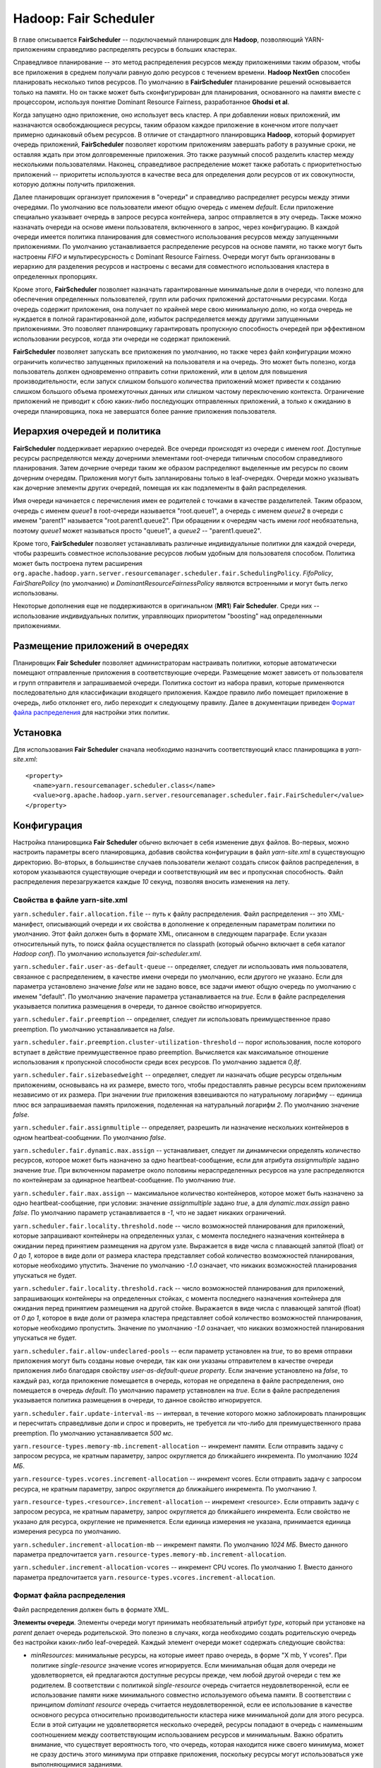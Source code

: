 Hadoop: Fair Scheduler
=======================

В главе описывается **FairScheduler** -- подключаемый планировщик для **Hadoop**, позволяющий YARN-приложениям справедливо распределять ресурсы в больших кластерах.

Справедливое планирование -- это метод распределения ресурсов между приложениями таким образом, чтобы все приложения в среднем получали равную долю ресурсов с течением времени. **Hadoop NextGen** способен планировать несколько типов ресурсов. По умолчанию в **FairScheduler** планирование решений основывается только на памяти. Но он также может быть сконфигурирован для планирования, основанного на памяти вместе с процессором, используя понятие Dominant Resource Fairness, разработанное **Ghodsi et al**. 

Когда запущено одно приложение, оно использует весь кластер. А при добавлении новых приложений, им назначаются освобождающиеся ресурсы, таким образом каждое приложение в конечном итоге получает примерно одинаковый объем ресурсов. В отличие от стандартного планировщика **Hadoop**, который формирует очередь приложений, **FairScheduler** позволяет коротким приложениям завершать работу в разумные сроки, не оставляя ждать при этом долговременные приложения. Это также разумный способ разделить кластер между несколькими пользователями. Наконец, справедливое распределение может также работать с приоритетностью приложений -- приоритеты используются в качестве веса для определения доли ресурсов от их совокупности, которую должны получить приложения.

Далее планировщик организует приложения в "очереди" и справедливо распределяет ресурсы между этими очередями. По умолчанию все пользователи имеют общую очередь с именем *default*. Если приложение специально указывает очередь в запросе ресурса контейнера, запрос отправляется в эту очередь. Также можно назначать очереди на основе имени пользователя, включенного в запрос, через конфигурацию. В каждой очереди имеется политика планирования для совместного использования ресурсов между запущенными приложениями. По умолчанию устанавливается распределение ресурсов на основе памяти, но также могут быть настроены *FIFO* и мультиресурсность с Dominant Resource Fairness. Очереди могут быть организованы в иерархию для разделения ресурсов и настроены с весами для совместного использования кластера в определенных пропорциях.

Кроме этого, **FairScheduler** позволяет назначать гарантированные минимальные доли в очереди, что полезно для обеспечения определенных пользователей, групп или рабочих приложений достаточными ресурсами. Когда очередь содержит приложения, она получает по крайней мере свою минимальную долю, но когда очередь не нуждается в полной гарантированной доле, избыток распределяется между другими запущенными приложениями. Это позволяет планировщику гарантировать пропускную способность очередей при эффективном использовании ресурсов, когда эти очереди не содержат приложений.

**FairScheduler** позволяет запускать все приложения по умолчанию, но также через файл конфигурации можно ограничить количество запущенных приложений на пользователя и на очередь. Это может быть полезно, когда пользователь должен одновременно отправить сотни приложений, или в целом для повышения производительности, если запуск слишком большого количества приложений может привести к созданию слишком большого объема промежуточных данных или слишком частому переключению контекста. Ограничение приложений не приводит к сбою каких-либо последующих отправленных приложений, а только к ожиданию в очереди планировщика, пока не завершатся более ранние приложения пользователя.


Иерархия очередей и политика
------------------------------

**FairScheduler** поддерживает иерархию очередей. Все очереди происходят из очереди с именем *root*. Доступные ресурсы распределяются между дочерними элементами root-очереди типичным способом справедливого планирования. Затем дочерние очереди таким же образом распределяют выделенные им ресурсы по своим дочерним очередям. Приложения могут быть запланированы только в leaf-очередях. Очереди можно указывать как дочерние элементы других очередей, помещая их как подэлементы в файл распределения.

Имя очереди начинается с перечисления имен ее родителей с точками в качестве разделителей. Таким образом, очередь с именем *queue1* в root-очереди называется "root.queue1", а очередь с именем *queue2* в очереди с именем "parent1" называется "root.parent1.queue2". При обращении к очередям часть имени *root* необязательна, поэтому *queue1* может называться просто "queue1", а *queue2* -- "parent1.queue2".

Кроме того, **FairScheduler** позволяет устанавливать различные индивидуальные политики для каждой очереди, чтобы разрешить совместное использование ресурсов любым удобным для пользователя способом. Политика может быть построена путем расширения ``org.apache.hadoop.yarn.server.resourcemanager.scheduler.fair.SchedulingPolicy``. *FifoPolicy*, *FairSharePolicy* (по умолчанию) и *DominantResourceFairnessPolicy* являются встроенными и могут быть легко использованы.

Некоторые дополнения еще не поддерживаются в оригинальном (**MR1**) **Fair Scheduler**. Среди них -- использование индивидуальных политик, управляющих приоритетом "boosting" над определенными приложениями.


Размещение приложений в очередях
----------------------------------

Планировщик **Fair Scheduler** позволяет администраторам настраивать политики, которые автоматически помещают отправленные приложения в соответствующие очереди. Размещение может зависеть от пользователя и групп отправителя и запрашиваемой очереди. Политика состоит из набора правил, которые применяются последовательно для классификации входящего приложения. Каждое правило либо помещает приложение в очередь, либо отклоняет его, либо переходит к следующему правилу. Далее в документации приведен `Формат файла распределения`_ для настройки этих политик.


Установка
-------------

Для использования **Fair Scheduler** сначала необходимо назначить соответствующий класс планировщика в *yarn-site.xml*:

::

 <property>
   <name>yarn.resourcemanager.scheduler.class</name>
   <value>org.apache.hadoop.yarn.server.resourcemanager.scheduler.fair.FairScheduler</value>
 </property>


Конфигурация
----------------

Настройка планировщика **Fair Scheduler** обычно включает в себя изменение двух файлов. Во-первых, можно настроить параметры всего планировщика, добавив свойства конфигурации в файл *yarn-site.xml* в существующую директорию. Во-вторых, в большинстве случаев пользователи желают создать список файлов распределения, в котором указываются существующие очереди и соответствующий им вес и пропускная способность. Файл распределения перезагружается каждые *10* секунд, позволяя вносить изменения на лету.

Свойства в файле yarn-site.xml 
^^^^^^^^^^^^^^^^^^^^^^^^^^^^^^^

``yarn.scheduler.fair.allocation.file`` -- путь к файлу распределения. Файл распределения -- это XML-манифест, описывающий очереди и их свойства в дополнение к определенным параметрам политики по умолчанию. Этот файл должен быть в формате XML, описанном в следующем параграфе. Если указан относительный путь, то поиск файла осуществляется по classpath (который обычно включает в себя каталог *Hadoop conf*). По умолчанию используется *fair-scheduler.xml*.

``yarn.scheduler.fair.user-as-default-queue`` -- определяет, следует ли использовать имя пользователя, связанное с распределением, в качестве имени очереди по умолчанию, если другого не указано. Если для параметра установлено значение *false* или не задано вовсе, все задачи имеют общую очередь по умолчанию с именем "default". По умолчанию значение параметра устанавливается на *true*. Если в файле распределения указывается политика размещения в очереди, то данное свойство игнорируется.

``yarn.scheduler.fair.preemption`` -- определяет, следует ли использовать преимущественное право preemption. По умолчанию устанавливается на *false*.

``yarn.scheduler.fair.preemption.cluster-utilization-threshold`` -- порог использования, после которого вступает в действие преимущественное право preemption. Вычисляется как максимальное отношение использования к пропускной способности среди всех ресурсов. По умолчанию задается *0,8f*.

``yarn.scheduler.fair.sizebasedweight`` -- определяет, следует ли назначать общие ресурсы отдельным приложениям, основываясь на их размере, вместо того, чтобы предоставлять равные ресурсы всем приложениям независимо от их размера. При значении *true* приложения взвешиваются по натуральному логарифму -- единица плюс вся запрашиваемая память приложения, поделенная на натуральный логарифм *2*. По умолчанию значение *false*.

``yarn.scheduler.fair.assignmultiple`` -- определяет, разрешить ли назначение нескольких контейнеров в одном heartbeat-сообщении. По умолчанию *false*.

``yarn.scheduler.fair.dynamic.max.assign`` -- устанавливает, следует ли динамически определять количество ресурсов, которое может быть назначено за одно heartbeat-сообщение, если для атрибута *assignmultiple* задано значение *true*. При включенном параметре около половины нераспределенных ресурсов на узле распределяются по контейнерам за одинарное heartbeat-сообщение. По умолчанию *true*.

``yarn.scheduler.fair.max.assign`` -- максимальное количество контейнеров, которое может быть назначено за одно heartbeat-сообщение, при условии: значение *assignmultiple* задано *true*, а для *dynamic.max.assign* равно *false*. По умолчанию параметр устанавливается в *-1*, что не задает никаких ограничений.

``yarn.scheduler.fair.locality.threshold.node`` -- число возможностей планирования для приложений, которые запрашивают контейнеры на определенных узлах, с момента последнего назначения контейнера в ожидании перед принятием размещения на другом узле. Выражается в виде числа с плавающей запятой (float) от *0* до *1*, которое в виде доли от размера кластера представляет собой количество возможностей планирования, которые необходимо упустить. Значение по умолчанию *-1.0* означает, что никаких возможностей планирования упускаться не будет.

``yarn.scheduler.fair.locality.threshold.rack`` -- число возможностей планирования для приложений, запрашивающих контейнеры на определенных стойках, с момента последнего назначения контейнера для ожидания перед принятием размещения на другой стойке. Выражается в виде числа с плавающей запятой (float) от *0* до *1*, которое в виде доли от размера кластера представляет собой количество возможностей планирования, которые необходимо пропустить. Значение по умолчанию *-1.0* означает, что никаких возможностей планирования упускаться не будет.

``yarn.scheduler.fair.allow-undeclared-pools`` -- если параметр установлен на *true*, то во время отправки приложения могут быть созданы новые очереди, так как они указаны отправителем в качестве очереди приложения либо благодаря свойству *user-as-default-queue property*. Если значение установлено на *false*, то каждый раз, когда приложение помещается в очередь, которая не определена в файле распределения, оно помещается в очередь *default*. По умолчанию параметр уставновлен на *true*. Если в файле распределения указывается политика размещения в очереди, то данное свойство игнорируется.

``yarn.scheduler.fair.update-interval-ms`` -- интервал, в течение которого можно заблокировать планировщик и пересчитать справедливые доли и спрос и проверить, не требуется ли что-либо для преимущественного права preemption. По умолчанию устанавливается *500 мс*.

``yarn.resource-types.memory-mb.increment-allocation`` -- инкремент памяти. Если отправить задачу с запросом ресурса, не кратным параметру, запрос округляется до ближайшего инкремента. По умолчанию *1024 МБ*.

``yarn.resource-types.vcores.increment-allocation`` -- инкремент vcores. Если отправить задачу с запросом ресурса, не кратным параметру, запрос округляется до ближайшего инкремента. По умолчанию *1*.

``yarn.resource-types.<resource>.increment-allocation`` -- инкремент <resource>. Если отправить задачу с запросом ресурса, не кратным параметру, запрос округляется до ближайшего инкремента. Если свойство не указано для ресурса, округление не применяется. Если единица измерения не указана, принимается единица измерения ресурса по умолчанию.

``yarn.scheduler.increment-allocation-mb`` -- инкремент памяти. По умолчанию *1024 МБ*. Вместо данного параметра предпочитается ``yarn.resource-types.memory-mb.increment-allocation``.

``yarn.scheduler.increment-allocation-vcores`` -- инкремент CPU vcores. По умолчанию *1*. Вместо данного параметра предпочитается ``yarn.resource-types.vcores.increment-allocation``.


Формат файла распределения
^^^^^^^^^^^^^^^^^^^^^^^^^^^^

Файл распределения должен быть в формате XML.

**Элементы очереди**. Элементы очереди могут принимать необязательный атрибут *type*, который при установке на *parent* делает очередь родительской. Это полезно в случаях, когда необходимо создать родительскую очередь без настройки каких-либо leaf-очередей. Каждый элемент очереди может содержать следующие свойства:

+ *minResources*: минимальные ресурсы, на которые имеет право очередь, в форме "X mb, Y vcores". При политике *single-resource* значение vcores игнорируется. Если минимальная общая доля очереди не удовлетворяется, ей предлагаются доступные ресурсы прежде, чем любой другой очереди с тем же родителем. В соответствии с политикой *single-resource* очередь считается неудовлетворенной, если ее использование памяти ниже минимального совместно используемого объема памяти. В соответствии с принципом *dominant resource* очередь считается неудовлетворенной, если ее использование в качестве основного ресурса относительно производительности кластера ниже минимальной доли для этого ресурса. Если в этой ситуации не удовлетворяется несколько очередей, ресурсы попадают в очередь с наименьшим соотношением между соответствующим использованием ресурсов и минимальным. Важно обратить внимание, что существует вероятность того, что очередь, которая находится ниже своего минимума, может не сразу достичь этого минимума при отправке приложения, поскольку ресурсы могут использоваться уже выполняющимися заданиями.

+ *maxResources*: максимальное количество ресурсов, выделяемых очереди, выраженное либо в абсолютных значениях ("X mb, Y vcores"), либо в процентах от ресурсов кластера ("X% memory, Y% cpu"). Очередь не назначается контейнеру, превышающему данный предел ее совокупного использования.

+ *maxChildResources*: максимальное количество ресурсов, выделяемых специально для дочерней очереди, выраженное либо в абсолютных значениях ("X mb, Y vcores"), либо в процентах от ресурсов кластера ("X% memory, Y% cpu"). Очередь не назначается контейнеру, превышающему данный предел ее совокупного использования.

+ *maxRunningApps*: лимит на количество приложений из очереди для одновременного запуска.

+ *maxAMShare*: лимит на долю очереди, который может быть использован для запуска Application Masters. Свойство можно использовать только для leaf-очередей. Например, если задается значение *1.0f*, то Masters в leaf-очереди могут занимать до *100%* от общей доли памяти и ЦПУ. Значение *-1.0f* отключает функцию, и тогда amShare не проверяется. Значением по умолчанию является *0,5f*.

+ *weight*: возможность делить кластер непропорционально с другими очередями. Вес очереди задается по умолчанию *1*, в таком случае очередь с установленным весом *2* получает примерно в два раза больше ресурсов.

+ *schedulingPolicy*: установка политики планирования для любой очереди. Допустимыми значениями являются: *fifo* / *fair* / *drf* или любой класс, который расширяет *org.apache.hadoop.yarn.server.resourcemanager.scheduler.fair.SchedulingPolicy*. Значение по умолчанию *fair*. Если устанавливается *fifo*, приложениям с более ранним временем отправки отдается предпочтение для контейнеров, но при этом одновременно могут выполняться отправленные позже приложения при условии наличия пространства в кластере после удовлетворения запросов ранних приложений.

+ *aclSubmitApps*: список пользователей и/или групп, которые могут отправлять приложения в очередь. Более подробно о формате списка и как работают ACL очереди приведено в `Списки контроля доступа к очереди`_.

+ *aclAdministerApps*: список пользователей и/или групп, которые могут управлять очередью. В настоящее время единственным административным действием является уничтожение приложения. Более подробно о формате списка и как работают ACL очереди приведено в `Списки контроля доступа к очереди`_.

+ *minSharePreemptionTimeout*: количество секунд, в течение которых очередь находится под минимальным общим ресурсом, прежде чем предпринять попытки зарезервировать контейнеры для получения ресурсов из других очередей. Если не установлено, очередь наследует значение от своей родительской очереди. Значением по умолчанию является *Long.MAX_VALUE*, что означает, что контейнеры резервироваться не будут, пока не будет задано полноценное значение параметра.

+ *fairSharePreemptionTimeout*: количество секунд, в течение которых очередь находится ниже порогового значения fairShare, прежде чем предпринять попытки зарезервировать контейнеры для получения ресурсов из других очередей. Если не установлено, очередь наследует значение от своей родительской очереди. Значением по умолчанию является *Long.MAX_VALUE*, что означает, что контейнеры резервироваться не будут, пока не будет задано полноценное значение параметра.

+ *fairSharePreemptionThreshold*: порог преимущественного права fairShare для очереди. Если очередь ожидает *fairSharePreemptionTimeout*, не получая ресурсы fairSharePreemptionThreshold*fairShare, то допускается резервирование контейнеров для получения ресурсов из других очередей. Если не установлено, очередь наследует значение от своей родительской очереди. По умолчанию задается *0.5f*.

+ *allowPreemptionFrom*: определяет, разрешено ли планировщику резервировать ресурсы из очереди. По умолчанию устанавливается *true*. При значении *false* свойство рекурсивно применяется ко всем дочерним очередям.

+ *reservation*: указывает ReservationSystem, что ресурсы очереди доступны для бронирования пользователями. Относится только к leaf-очередям. При этом leaf-очередь не может быть забронирована, если свойство не настроено.

**Элементы пользователя**. Представляют сообой настройки, управляющие поведением отдельных пользователей. Они могут содержать одно свойство: *maxRunningApps* -- ограничение количества запущенных приложений для конкретного пользователя.

**Элемент userMaxAppsDefault**. Устанавливает лимит запуска приложения по умолчанию для всех пользователей, у которых не указано иное ограничение.

**Элемент defaultFairSharePreemptionTimeout**. Задает тайм-аут преимущественного права preemption для root-очереди. Переопределяется элементом *fairSharePreemptionTimeout* в root-очереди. По умолчанию значение *Long.MAX_VALUE*.

**Элемент defaultMinSharePreemptionTimeout**. Устанавливает минимальное время ожидания преимущественного права preemption для root-очереди. Переопределяется элементом *minSharePreemptionTimeout* в root-очереди. По умолчанию  значение *Long.MAX_VALUE*.

**Элемент defaultFairSharePreemptionThreshold**. Задает порог преимущественного права для root-очереди. Переопределяется элементом *fairSharePreemptionThreshold* в root-очереди. По умолчанию значение *0.5f*.

**Элемент queueMaxAppsDefault**. Устанавливает ограничение по умолчанию для запущенного приложения для очередей. Переопределяется элементом *maxRunningApps* в каждой очереди.

**Элемент queueMaxResourcesDefault**. Задает максимальный лимит ресурсов по умолчанию для очереди. Переопределяется элементом *maxResources* в каждой очереди.

**Элемент queueMaxAMShareDefault**. Устанавливает ограничение ресурса Application Master по умолчанию для очереди. Переопределяется элементом *maxAMShare* в каждой очереди.

**Элемент defaultQueueSchedulingPolicy**. Устанавливает политику планирования по умолчанию для очередей. Переопределяется элементом *schedulingPolicy* в каждой очереди, если указан. По умолчанию *fair*.

**Элемент reservation-agent**. Задает имя класса для реализации ReservationAgent, который пытается разместить запрос пользователя на резервирование в Plan. Значением по умолчанию является *org.apache.hadoop.yarn.server.resourcemanager.reservation.planning.AlignedPlannerWithGreedy*.

**Элемент reservation-policy**. Задает имя класса реализации SharingPolicy, который проверяет, не нарушает ли новое резервирование какие-либо инварианты. Значением по умолчанию является *org.apache.hadoop.yarn.server.resourcemanager.reservation.CapacityOverTimePolicy*.

**Элемент reservation-planner**. Задает имя класса для реализации Planner, который вызывается, если пропускная способность Plan падает ниже зарезервированных пользователем ресурсов (из-за планового обслуживания или отказов узла). Значение по умолчанию *org.apache.hadoop.yarn.server.resourcemanager.reservation.planning.SimpleCapacityReplanner*, что приводит к сканированию Plan и жадному удалению резервирований в обратном порядке (*LIFO*) до тех пор, пока зарезервированные ресурсы не оказываются в пределах производительности Plan.

**Элемент queuePlacementPolicy**. Содержит список элементов правил, которые сообщают планировщику, как в очередях размещать входящие приложения. Правила применяются в том порядке, в котором они перечислены. Правила могут принимать аргументы. Все правила принимают аргумент *create*, который указывает, может ли правило создавать новую очередь. *Create* по умолчанию имеет значение *true*. Если установлено значение *false* и правило помещает приложение в очередь, которая не настроена в файле распределения, осуществляется переход к следующему правилу. Последнее правило должно быть заключительным, не вызывающим продолжения. Допустимые правила:

+ **specified**: приложение помещается в запрашиваемую очередь. Допустимо, если приложение не запрашивает никакой очереди, то есть значение *default*. Если приложение запрашивает имя очереди, начинающееся или заканчивающееся точкой, то есть такие имена, как ".q1" или "q1.", запрос отклоняется.

+ **user**: приложение помещается в очередь с именем отправившего его пользователя. Знак точки в имени пользователя заменяется на ``_dot_``, то есть, например, "first.last" превращается в "first_dot_last".

+ **primaryGroup**: приложение помещается в очередь с именем основной группы отправившего его пользователя. Знак точки в имени группы заменяется на ``_dot_``, то есть, например, "one.two" превращается в "one_dot_two".

+ **secondaryGroupExistingQueue**: приложение помещается в очередь с именем вторичной группы отправившего его пользователя. Выбирается первая вторичная группа, соответствующая настроенной очереди. Знак точки в имени группы заменяется на ``_dot_``, то есть, например, пользователь с "one.two" в качестве одной из его вторичных групп помещается в очередь "one_dot_two", если такая очередь существует.

+ **nestedUserQueue**: приложение помещается в очередь с именем пользователя под очередью, предложенной вложенным правилом. Похоже на правило *user*, различие заключается в том, что при *nestedUserQueue* пользовательские очереди могут создаваться в любой родительской очереди, в то время как правило *user* создает пользовательские очереди только в root-очереди. Важно обратить внимание, что правило *nestedUserQueue* применяется только в том случае, если вложенное правило возвращает родительскую очередь. Поэтому можно настроить родительскую очередь, установив атрибут *type* для очереди *parent* либо настроив по крайней мере одну leaf-очередь, что сделает ее родительской (приведено далее в примере распределенного файла).

+ **default**: приложение помещается в очередь, указанную в правиле по умолчанию в атрибуте *queue*. Если атрибут не указан, приложение помещается в очередь *root.default*.

+ **reject**: приложение отклоняется.

Пример распределенного файла:

::

 <?xml version="1.0"?>
 <allocations>
   <queue name="sample_queue">
     <minResources>10000 mb,0vcores</minResources>
     <maxResources>90000 mb,0vcores</maxResources>
     <maxRunningApps>50</maxRunningApps>
     <maxAMShare>0.1</maxAMShare>
     <weight>2.0</weight>
     <schedulingPolicy>fair</schedulingPolicy>
     <queue name="sample_sub_queue">
       <aclSubmitApps>charlie</aclSubmitApps>
       <minResources>5000 mb,0vcores</minResources>
     </queue>
     <queue name="sample_reservable_queue">
       <reservation></reservation>
     </queue>
   </queue>
 
   <queueMaxAMShareDefault>0.5</queueMaxAMShareDefault>
   <queueMaxResourcesDefault>40000 mb,0vcores</queueMaxResourcesDefault>
 
   <!-- Queue 'secondary_group_queue' is a parent queue and may have
        user queues under it -->
   <queue name="secondary_group_queue" type="parent">
   <weight>3.0</weight>
   <maxChildResources>4096 mb,4vcores</maxChildResources>
   </queue>
 
   <user name="sample_user">
     <maxRunningApps>30</maxRunningApps>
   </user>
   <userMaxAppsDefault>5</userMaxAppsDefault>
 
   <queuePlacementPolicy>
     <rule name="specified" />
     <rule name="primaryGroup" create="false" />
     <rule name="nestedUserQueue">
         <rule name="secondaryGroupExistingQueue" create="false" />
     </rule>
     <rule name="default" queue="sample_queue"/>
   </queuePlacementPolicy>
 </allocations>


.. important:: Для обратной совместимости с исходным FairScheduler элементы *queue* могут быть названы как элементы *pool*


Списки контроля доступа к очереди
^^^^^^^^^^^^^^^^^^^^^^^^^^^^^^^^^^^

Списки контроля доступа к очереди (Queue Access Control Lists, Queue ACL) позволяют администраторам контролировать, кто может выполнять действия в определенных очередях. Они настраиваются с помощью свойств *aclSubmitApps* и *aclAdministerApps*, которые можно установить для каждой очереди. В настоящее время единственным поддерживаемым административным действием является уничтожение приложения. Администратор также может отправлять приложения на уничтожение. Свойства принимают значения в формате "user1,user2 group1,group2" или " group1,group2" (с учетом пробела). Действия в очереди разрешены, если пользователь/группа является членом Queue ACL самой очереди или любой из ее родителей. Таким образом, если *queue2* находится в *queue1*, а *user1* находится в ACL *queue1*, а *user2* находится в ACL *queue2*, тогда оба пользователя могут отправиться в *queue2*.

.. important:: Пробел является разделителем. Для того, чтобы указать только группы ACL, значение должно начинаться с символа пробела

.. important:: По умолчанию списки ACL для root-очереди имеют значение ``*``, что означает, что по причине того, что списки ACL передаются, любой пользователь может отправлять и уничтожать приложения из любой очереди. Для ограничения доступа необходимо изменить ACL root-очереди на что-то отличное от указанного символа


Списки контроля доступа к резервированию
^^^^^^^^^^^^^^^^^^^^^^^^^^^^^^^^^^^^^^^^^

Списки контроля доступа к резервированию (Reservation Access Control Lists, Reservation ACL) позволяют администраторам контролировать, кто может выполнять действия по резервированию в определенных очередях. Они настраиваются с помощью свойств *aclAdministerReservations*, *aclListReservations* и *aclSubmitReservations*, которые можно установить для каждой очереди. В настоящее время поддерживаемые административные действия -- это обновление и удаление резервирований. Администратор также может отправлять и перечислять все резервирования в очереди. Свойства принимают значения в формате "user1,user2 group1,group2" или " group1,group2" (с учетом пробела). Действия в очереди разрешены, если пользователь/группа является членом Reservation ACL. Важно обратить внимание, что любой пользователь может обновлять, удалять или перечислять свои собственные резервирования. Если Reservation ACL включены, но не определены, доступ будет иметь каждый пользователь.


Настройка ReservationSystem
^^^^^^^^^^^^^^^^^^^^^^^^^^^^^^

**Fair Scheduler** поддерживает **ReservationSystem**, позволяющую пользователям резервировать ресурсы заблаговременно. Таким образом приложение может запросить зарезервированные ресурсы во время выполнения, указав *reservationId*. Для этого могут быть настроены следующие параметры конфигурации в *yarn-site.xml*:

``yarn.resourcemanager.reservation-system.enable`` -- обязательный параметр: включить **ReservationSystem** в **ResourceManager**. Значение может быть только логическим (boolean), по умолчанию является *false*, то есть **ReservationSystem** не включена.

``yarn.resourcemanager.reservation-system.class`` -- необязательный параметр: имя класса **ReservationSystem**. Значение по умолчанию выбирается на основе настроенного планировщика, то есть если настроен **FairScheduler**, то классом является *FairReservationSystem*.

``yarn.resourcemanager.reservation-system.plan.follower`` -- необязательный параметр: имя класса *PlanFollower*, который запускается по таймеру и синхронизирует **FairScheduler** с *Plan* и наоборот. Значение по умолчанию выбирается на основе настроенного планировщика, то есть если настроен **FairScheduler**, то классом является *FairSchedulerPlanFollower*.

``yarn.resourcemanager.reservation-system.planfollower.time-step`` -- необязательный параметр: частота таймера *PlanFollower* (в миллисекундах). Значением по умолчанию является *1000*.

**ReservationSystem** интегрирована с иерархией очереди **Fair Scheduler** и может быть настроена только для leaf-очередей.


Администрирование
------------------

Изменение конфигурации на лету
^^^^^^^^^^^^^^^^^^^^^^^^^^^^^^^^

Есть возможность изменения минимальных долей, лимитов, веса, тайм-аута преимущественного права preemtion и политики планирования очередей на лету во время выполнения посредством редактирования файла распределения. Планировщик перезагружает файл через *10-15* секунд после того, как увидит, что он изменен.


Мониторинг через веб-интерфейс
^^^^^^^^^^^^^^^^^^^^^^^^^^^^^^^

Текущие приложения, очереди и общие ресурсы можно просмотреть через веб-интерфейс **ResourceManager** по адресу ``http://*ResourceManager URL*/cluster/scheduler``. Для каждой очереди в веб-интерфейсе можно просмотреть следующие поля:

+ *Used Resources* -- сумма ресурсов, выделенных контейнерам в очереди;

+ *Num Active Applications* -- количество приложений в очереди, которые получили хотя бы один контейнер;

+ *Num Pending Applications* -- количество приложений в очереди, которые еще не получили ни одного контейнера;

+ *Min Resources* -- настроенные минимальные ресурсы, которые гарантированы для очереди;

+ *Max Resources* -- настроенные максимальные ресурсы, которые разрешены в очереди;

+ *Instantaneous Fair Share* -- мгновенная справедливая доля ресурсов. Эти общие ресурсы учитывают только активные очереди (с запущенными приложениями) и используются для планирования решений. Очередям могут быть выделены ресурсы за пределами их общих ресурсов в случаях, когда другие очереди в них не нуждаются. На очередь, потребление ресурсов которой находится на уровне или ниже ее справедливой доли, не влияет преимущественное право preemption  контейнеров;

+ *Steady Fair Share* -- постоянная справедливая доля ресурсов в очереди. Эти общие ресурсы учитывают все очереди независимо от того, активны ли они (имеют запущенные приложения). Они вычисляются реже и изменяются только при изменении конфигурации или пропускной способности. Предназначены для обеспечения видимости ресурсов, которые пользователь может ожидать, и поэтому отображаются в веб-интерфейсе.


Moving applications between queues
^^^^^^^^^^^^^^^^^^^^^^^^^^^^^^^^^^^


Dumping Fair Scheduler state
^^^^^^^^^^^^^^^^^^^^^^^^^^^^^^


